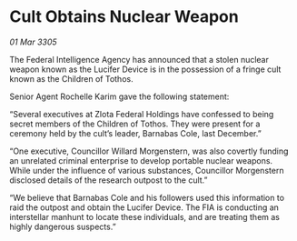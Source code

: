 * Cult Obtains Nuclear Weapon

/01 Mar 3305/

The Federal Intelligence Agency has announced that a stolen nuclear weapon known as the Lucifer Device is in the possession of a fringe cult known as the Children of Tothos. 

Senior Agent Rochelle Karim gave the following statement: 

“Several executives at Zlota Federal Holdings have confessed to being secret members of the Children of Tothos. They were present for a ceremony held by the cult’s leader, Barnabas Cole, last December.” 

“One executive, Councillor Willard Morgenstern, was also covertly funding an unrelated criminal enterprise to develop portable nuclear weapons. While under the influence of various substances, Councillor Morgenstern disclosed details of the research outpost to the cult.” 

“We believe that Barnabas Cole and his followers used this information to raid the outpost and obtain the Lucifer Device. The FIA is conducting an interstellar manhunt to locate these individuals, and are treating them as highly dangerous suspects.”